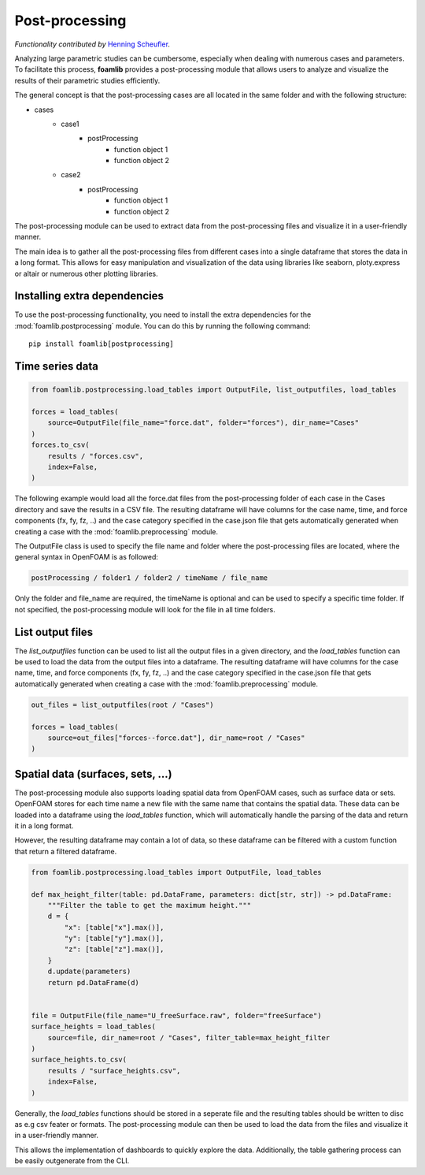 Post-processing
===============

*Functionality contributed by* `Henning Scheufler <https://github.com/HenningScheufler>`_.

Analyzing large parametric studies can be cumbersome, especially when dealing with numerous cases and parameters. To facilitate this process, **foamlib** provides a post-processing module that allows users to analyze and visualize the results of their parametric studies efficiently.

The general concept is that the post-processing cases are all located in the same folder and with the following structure:

- cases
   * case1
      + postProcessing
         - function object 1
         - function object 2
   * case2
      + postProcessing
         - function object 1
         - function object 2

The post-processing module can be used to extract data from the post-processing files and visualize it in a user-friendly manner. 

The main idea is to gather all the post-processing files from different cases into a single dataframe that stores the data in a long format. This allows for easy manipulation and visualization of the data using libraries like seaborn, ploty.express or altair or numerous other plotting libraries.

Installing extra dependencies
-----------------------------

To use the post-processing functionality, you need to install the extra dependencies for the :mod:`foamlib.postprocessing` module. You can do this by running the following command: ::

    pip install foamlib[postprocessing]

Time series data
----------------

.. code-block:: python

    from foamlib.postprocessing.load_tables import OutputFile, list_outputfiles, load_tables

    forces = load_tables(
        source=OutputFile(file_name="force.dat", folder="forces"), dir_name="Cases"
    )
    forces.to_csv(
        results / "forces.csv",
        index=False,
    )

The following example would load all the force.dat files from the post-processing folder of each case in the Cases directory and save the results in a CSV file. The resulting dataframe will have columns for the case name, time, and force components (fx, fy, fz, ..) and the case category specified in the case.json file that gets automatically generated when creating a case with the :mod:`foamlib.preprocessing` module.

The OutputFile class is used to specify the file name and folder where the post-processing files are located, where the general syntax in OpenFOAM is as followed:

.. code-block:: 

    postProcessing / folder1 / folder2 / timeName / file_name

Only the folder and file_name are required, the timeName is optional and can be used to specify a specific time folder. If not specified, the post-processing module will look for the file in all time folders.

List output files
-----------------

The `list_outputfiles` function can be used to list all the output files in a given directory, and the `load_tables` function can be used to load the data from the output files into a dataframe. The resulting dataframe will have columns for the case name, time, and force components (fx, fy, fz, ..) and the case category specified in the case.json file that gets automatically generated when creating a case with the :mod:`foamlib.preprocessing` module.


.. code-block:: python

    out_files = list_outputfiles(root / "Cases")

    forces = load_tables(
        source=out_files["forces--force.dat"], dir_name=root / "Cases"
    )

Spatial data (surfaces, sets, ...)
----------------------------------


The post-processing module also supports loading spatial data from OpenFOAM cases, such as surface data or sets. OpenFOAM stores for each time name a new file with the same name that contains the spatial data. These data can be loaded into a dataframe using the `load_tables` function, which will automatically handle the parsing of the data and return it in a long format.

However, the resulting dataframe may contain a lot of data, so these dataframe can be filtered with a custom function that return a filtered dataframe. 

.. code-block:: python

    from foamlib.postprocessing.load_tables import OutputFile, load_tables

    def max_height_filter(table: pd.DataFrame, parameters: dict[str, str]) -> pd.DataFrame:
        """Filter the table to get the maximum height."""
        d = {
            "x": [table["x"].max()],
            "y": [table["y"].max()],
            "z": [table["z"].max()],
        }
        d.update(parameters)
        return pd.DataFrame(d)


    file = OutputFile(file_name="U_freeSurface.raw", folder="freeSurface")
    surface_heights = load_tables(
        source=file, dir_name=root / "Cases", filter_table=max_height_filter
    )
    surface_heights.to_csv(
        results / "surface_heights.csv",
        index=False,
    )

Generally, the `load_tables` functions should be stored in a seperate file and the resulting tables should be written to disc as e.g csv feater or formats. The post-processing module can then be used to load the data from the files and visualize it in a user-friendly manner.

This allows the implementation of dashboards to quickly explore the data. Additionally, the table gathering process can be easily outgenerate from the CLI.
